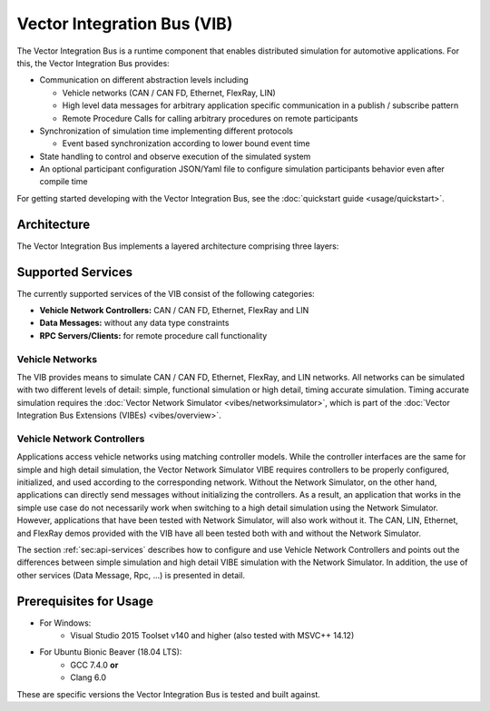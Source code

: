 =============================================
Vector Integration Bus (VIB)
=============================================

The Vector Integration Bus is a runtime component that enables distributed simulation for
automotive applications. For this, the Vector Integration Bus provides:

* Communication on different abstraction levels including

  * Vehicle networks (CAN / CAN FD, Ethernet, FlexRay, LIN)
  * High level data messages for arbitrary application specific communication in a publish / subscribe pattern
  * Remote Procedure Calls for calling arbitrary procedures on remote participants

* Synchronization of simulation time implementing different protocols

  * Event based synchronization according to lower bound event time

* State handling to control and observe execution of the simulated system
* An optional participant configuration JSON/Yaml file to configure simulation participants behavior even after
  compile time


For getting started developing with the Vector Integration Bus, see the :doc:`quickstart guide <usage/quickstart>`.

.. _base-architecture:

Architecture
----------------------------

The Vector Integration Bus implements a layered architecture comprising three layers:

.. figure:: _static/IntegrationBusArchitecture.svg
    :align: center

Supported Services
------------------

The currently supported services of the VIB consist of the following categories:

* **Vehicle Network Controllers:** CAN / CAN FD, Ethernet, FlexRay and LIN
* **Data Messages:** without any data type constraints
* **RPC Servers/Clients:** for remote procedure call functionality

Vehicle Networks
~~~~~~~~~~~~~~~~

The VIB provides means to simulate CAN / CAN FD, Ethernet, FlexRay, and LIN networks.
All networks can be simulated with two different levels of detail: simple, functional simulation
or high detail, timing accurate simulation. Timing accurate simulation requires the :doc:`Vector Network
Simulator <vibes/networksimulator>`, which is part of the :doc:`Vector Integration Bus Extensions (VIBEs) <vibes/overview>`.

Vehicle Network Controllers
~~~~~~~~~~~~~~~~~~~~~~~~~~~

Applications access vehicle networks using matching controller models. While the
controller interfaces are the same for simple and high detail simulation, the Vector
Network Simulator VIBE requires controllers to be properly configured, initialized, and used
according to the corresponding network. Without the Network Simulator, on the other hand,
applications can directly send messages without initializing the controllers. As a result,
an application that works in the simple use case do not necessarily work when switching to
a high detail simulation using the Network Simulator. However, applications that have been tested
with Network Simulator, will also work without it. The CAN, LIN, Ethernet, and FlexRay demos 
provided with the VIB have all been tested both with and without the Network Simulator.

The section :ref:`sec:api-services` describes how to configure and use Vehicle Network Controllers
and points out the differences between simple simulation and high detail VIBE simulation with the
Network Simulator. In addition, the use of other services (Data Message, Rpc, ...) is presented in detail.


Prerequisites for Usage
---------------------------

* For Windows:
    * Visual Studio 2015 Toolset v140 and higher (also tested with MSVC++ 14.12)
* For Ubuntu Bionic Beaver (18.04 LTS):
    * GCC 7.4.0 **or**
    * Clang 6.0

These are specific versions the Vector Integration Bus is tested and built against.
